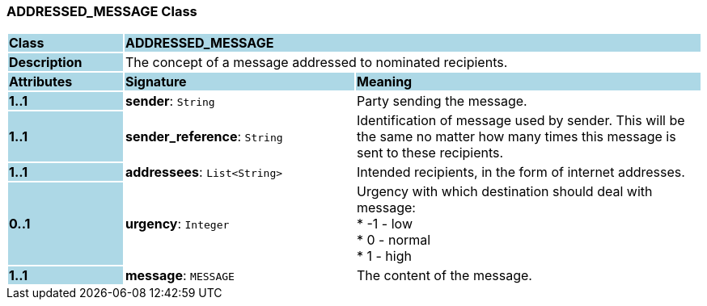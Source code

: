 === ADDRESSED_MESSAGE Class

[cols="^1,2,3"]
|===
|*Class*
{set:cellbgcolor:lightblue}
2+^|*ADDRESSED_MESSAGE*

|*Description*
{set:cellbgcolor:lightblue}
2+|The concept of a message addressed to nominated recipients.
{set:cellbgcolor!}

|*Attributes*
{set:cellbgcolor:lightblue}
^|*Signature*
^|*Meaning*

|*1..1*
{set:cellbgcolor:lightblue}
|*sender*: `String`
{set:cellbgcolor!}
|Party sending the message.

|*1..1*
{set:cellbgcolor:lightblue}
|*sender_reference*: `String`
{set:cellbgcolor!}
|Identification of message used by sender. This will be the same no matter how many times this message is sent to these recipients.

|*1..1*
{set:cellbgcolor:lightblue}
|*addressees*: `List<String>`
{set:cellbgcolor!}
|Intended recipients, in the form of internet addresses.

|*0..1*
{set:cellbgcolor:lightblue}
|*urgency*: `Integer`
{set:cellbgcolor!}
|Urgency with which destination should deal with message: +
* -1 - low +
* 0 - normal +
* 1 - high

|*1..1*
{set:cellbgcolor:lightblue}
|*message*: `MESSAGE`
{set:cellbgcolor!}
|The content of the message.
|===
